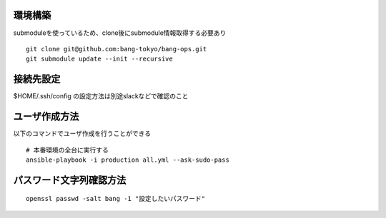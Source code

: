 環境構築
-------------------------

submoduleを使っているため、clone後にsubmodule情報取得する必要あり

::

   git clone git@github.com:bang-tokyo/bang-ops.git
   git submodule update --init --recursive

接続先設定
-------------------------

$HOME/.ssh/config の設定方法は別途slackなどで確認のこと

ユーザ作成方法
-------------------------

以下のコマンドでユーザ作成を行うことができる

::
   
   # 本番環境の全台に実行する
   ansible-playbook -i production all.yml --ask-sudo-pass

パスワード文字列確認方法
-------------------------

::
   
   openssl passwd -salt bang -1 "設定したいパスワード"
